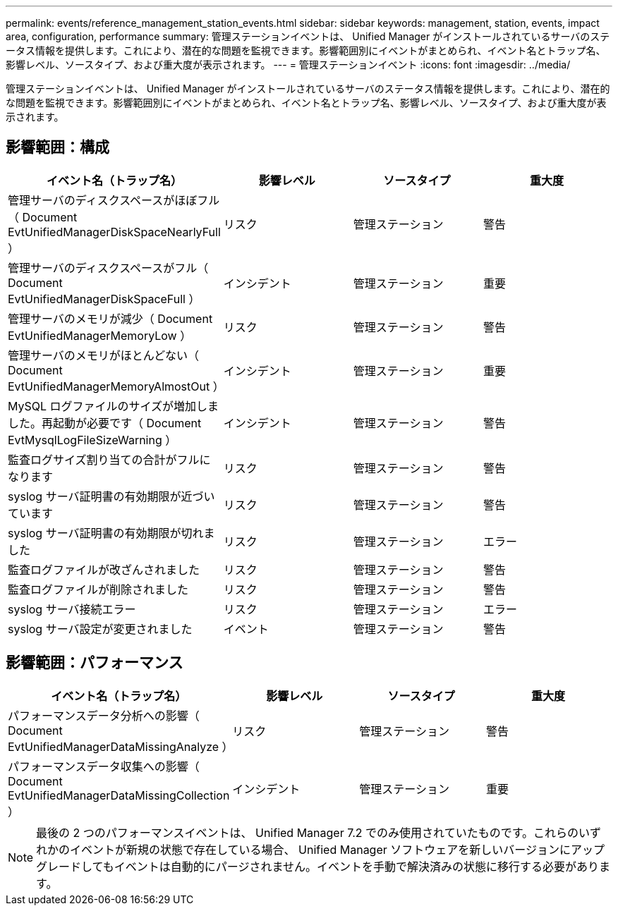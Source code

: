 ---
permalink: events/reference_management_station_events.html 
sidebar: sidebar 
keywords: management, station, events, impact area, configuration, performance 
summary: 管理ステーションイベントは、 Unified Manager がインストールされているサーバのステータス情報を提供します。これにより、潜在的な問題を監視できます。影響範囲別にイベントがまとめられ、イベント名とトラップ名、影響レベル、ソースタイプ、および重大度が表示されます。 
---
= 管理ステーションイベント
:icons: font
:imagesdir: ../media/


[role="lead"]
管理ステーションイベントは、 Unified Manager がインストールされているサーバのステータス情報を提供します。これにより、潜在的な問題を監視できます。影響範囲別にイベントがまとめられ、イベント名とトラップ名、影響レベル、ソースタイプ、および重大度が表示されます。



== 影響範囲：構成

|===
| イベント名（トラップ名） | 影響レベル | ソースタイプ | 重大度 


 a| 
管理サーバのディスクスペースがほぼフル（ Document EvtUnifiedManagerDiskSpaceNearlyFull ）
 a| 
リスク
 a| 
管理ステーション
 a| 
警告



 a| 
管理サーバのディスクスペースがフル（ Document EvtUnifiedManagerDiskSpaceFull ）
 a| 
インシデント
 a| 
管理ステーション
 a| 
重要



 a| 
管理サーバのメモリが減少（ Document EvtUnifiedManagerMemoryLow ）
 a| 
リスク
 a| 
管理ステーション
 a| 
警告



 a| 
管理サーバのメモリがほとんどない（ Document EvtUnifiedManagerMemoryAlmostOut ）
 a| 
インシデント
 a| 
管理ステーション
 a| 
重要



 a| 
MySQL ログファイルのサイズが増加しました。再起動が必要です（ Document EvtMysqlLogFileSizeWarning ）
 a| 
インシデント
 a| 
管理ステーション
 a| 
警告



 a| 
監査ログサイズ割り当ての合計がフルになります
 a| 
リスク
 a| 
管理ステーション
 a| 
警告



 a| 
syslog サーバ証明書の有効期限が近づいています
 a| 
リスク
 a| 
管理ステーション
 a| 
警告



 a| 
syslog サーバ証明書の有効期限が切れました
 a| 
リスク
 a| 
管理ステーション
 a| 
エラー



 a| 
監査ログファイルが改ざんされました
 a| 
リスク
 a| 
管理ステーション
 a| 
警告



 a| 
監査ログファイルが削除されました
 a| 
リスク
 a| 
管理ステーション
 a| 
警告



 a| 
syslog サーバ接続エラー
 a| 
リスク
 a| 
管理ステーション
 a| 
エラー



 a| 
syslog サーバ設定が変更されました
 a| 
イベント
 a| 
管理ステーション
 a| 
警告

|===


== 影響範囲：パフォーマンス

|===
| イベント名（トラップ名） | 影響レベル | ソースタイプ | 重大度 


 a| 
パフォーマンスデータ分析への影響（ Document EvtUnifiedManagerDataMissingAnalyze ）
 a| 
リスク
 a| 
管理ステーション
 a| 
警告



 a| 
パフォーマンスデータ収集への影響（ Document EvtUnifiedManagerDataMissingCollection ）
 a| 
インシデント
 a| 
管理ステーション
 a| 
重要

|===
[NOTE]
====
最後の 2 つのパフォーマンスイベントは、 Unified Manager 7.2 でのみ使用されていたものです。これらのいずれかのイベントが新規の状態で存在している場合、 Unified Manager ソフトウェアを新しいバージョンにアップグレードしてもイベントは自動的にパージされません。イベントを手動で解決済みの状態に移行する必要があります。

====